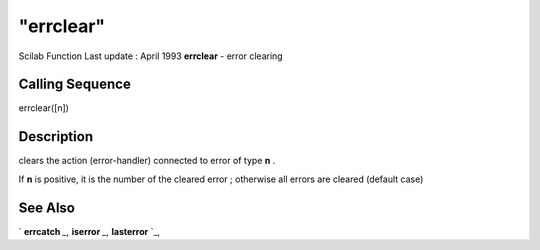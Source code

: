 ====
"errclear"
====

Scilab Function Last update : April 1993
**errclear** - error clearing



Calling Sequence
~~~~~~~~~~~~~~~~

errclear([n])




Description
~~~~~~~~~~~

clears the action (error-handler) connected to error of type **n** .

If **n** is positive, it is the number of the cleared error ;
otherwise all errors are cleared (default case)



See Also
~~~~~~~~

` **errcatch** `_,` **iserror** `_,` **lasterror** `_,

.. _
      : ://./programming/iserror.htm
.. _
      : ://./programming/errcatch.htm
.. _
      : ://./programming/lasterror.htm


